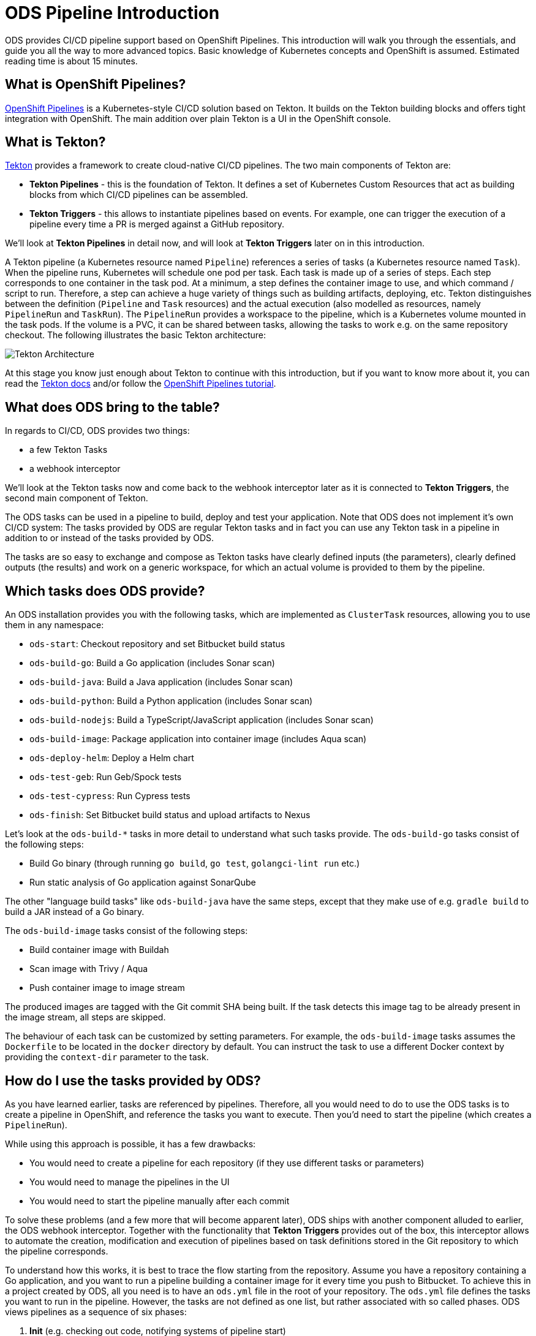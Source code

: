 # ODS Pipeline Introduction

ODS provides CI/CD pipeline support based on OpenShift Pipelines. This introduction will walk you through the essentials, and guide you all the way to more advanced topics. Basic knowledge of Kubernetes concepts and OpenShift is assumed. Estimated reading time is about 15 minutes.

## What is OpenShift Pipelines?

https://www.openshift.com/learn/topics/pipelines[OpenShift Pipelines] is a Kubernetes-style CI/CD solution based on Tekton. It builds on the Tekton building blocks and offers tight integration with OpenShift. The main addition over plain Tekton is a UI in the OpenShift console.

## What is Tekton?

https://tekton.dev[Tekton] provides a framework to create cloud-native CI/CD pipelines. The two main components of Tekton are:

* **Tekton Pipelines** - this is the foundation of Tekton. It defines a set of Kubernetes Custom Resources that act as building blocks from which CI/CD pipelines can be assembled.

* **Tekton Triggers** - this allows to instantiate pipelines based on events. For example, one can trigger the execution of a pipeline every time a PR is merged against a GitHub repository.

We'll look at *Tekton Pipelines* in detail now, and will look at *Tekton Triggers* later on in this introduction.

A Tekton pipeline (a Kubernetes resource named `Pipeline`) references a series of tasks (a Kubernetes resource named `Task`). When the pipeline runs, Kubernetes will schedule one pod per task. Each task is made up of a series of steps. Each step corresponds to one container in the task pod. At a minimum, a step defines the container image to use, and which command / script to run. Therefore, a step can achieve a huge variety of things such as building artifacts, deploying, etc. Tekton distinguishes between the definition (`Pipeline` and `Task` resources) and the actual execution (also modelled as resources, namely `PipelineRun` and `TaskRun`). The `PipelineRun` provides a workspace to the pipeline, which is a Kubernetes volume mounted in the task pods. If the volume is a PVC, it can be shared between tasks, allowing the tasks to work e.g. on the same repository checkout. The following illustrates the basic Tekton architecture:

image::https://raw.githubusercontent.com/openshift/pipelines-tutorial/master/docs/images/tekton-architecture.svg[Tekton Architecture]

At this stage you know just enough about Tekton to continue with this introduction, but if you want to know more about it, you can read the https://tekton.dev/docs/[Tekton docs] and/or follow the https://github.com/openshift/pipelines-tutorial[OpenShift Pipelines tutorial].

## What does ODS bring to the table?

In regards to CI/CD, ODS provides two things:

* a few Tekton Tasks
* a webhook interceptor

We'll look at the Tekton tasks now and come back to the webhook interceptor later as it is connected to *Tekton Triggers*, the second main component of Tekton.

The ODS tasks can be used in a pipeline to build, deploy and test your application. Note that ODS does not implement it's own CI/CD system: The tasks provided by ODS are regular Tekton tasks and in fact you can use any Tekton task in a pipeline in addition to or instead of the tasks provided by ODS.

The tasks are so easy to exchange and compose as Tekton tasks have clearly defined inputs (the parameters), clearly defined outputs (the results) and work on a generic workspace, for which an actual volume is provided to them by the pipeline.

## Which tasks does ODS provide?

An ODS installation provides you with the following tasks, which are implemented as `ClusterTask` resources, allowing you to use them in any namespace:

* `ods-start`: Checkout repository and set Bitbucket build status
* `ods-build-go`: Build a Go application (includes Sonar scan)
* `ods-build-java`: Build a Java application (includes Sonar scan)
* `ods-build-python`: Build a Python application (includes Sonar scan)
* `ods-build-nodejs`: Build a TypeScript/JavaScript application (includes Sonar scan)
* `ods-build-image`: Package application into container image (includes Aqua scan)
* `ods-deploy-helm`: Deploy a Helm chart
* `ods-test-geb`: Run Geb/Spock tests
* `ods-test-cypress`: Run Cypress tests
* `ods-finish`: Set Bitbucket build status and upload artifacts to Nexus

Let's look at the `ods-build-*` tasks in more detail to understand what such tasks provide. The `ods-build-go` tasks consist of the following steps:

* Build Go binary (through running `go build`, `go test`, `golangci-lint run` etc.)
* Run static analysis of Go application against SonarQube

The other "language build tasks" like `ods-build-java` have the same steps, except that they make use of e.g. `gradle build` to build a JAR instead of a Go binary.

The `ods-build-image` tasks consist of the following steps:

* Build container image with Buildah
* Scan image with Trivy / Aqua
* Push container image to image stream

The produced images are tagged with the Git commit SHA being built. If the task detects this image tag to be already present in the image stream, all steps are skipped.

The behaviour of each task can be customized by setting parameters. For example, the `ods-build-image` tasks assumes the `Dockerfile` to be located in the `docker` directory by default. You can instruct the task to use a different Docker context by providing the `context-dir` parameter to the task.

## How do I use the tasks provided by ODS?

As you have learned earlier, tasks are referenced by pipelines. Therefore, all you would need to do to use the ODS tasks is to create a pipeline in OpenShift, and reference the tasks you want to execute. Then you'd need to start the pipeline (which creates a `PipelineRun`).

While using this approach is possible, it has a few drawbacks:

* You would need to create a pipeline for each repository (if they use different tasks or parameters)
* You would need to manage the pipelines in the UI
* You would need to start the pipeline manually after each commit

To solve these problems (and a few more that will become apparent later), ODS ships with another component alluded to earlier, the ODS webhook interceptor. Together with the functionality that *Tekton Triggers* provides out of the box, this interceptor allows to automate the creation, modification and execution of pipelines based on task definitions stored in the Git repository to which the pipeline corresponds.

To understand how this works, it is best to trace the flow starting from the repository. Assume you have a repository containing a Go application, and you want to run a pipeline building a container image for it every time you push to Bitbucket. To achieve this in a project created by ODS, all you need is to have an `ods.yml` file in the root of your repository. The `ods.yml` file defines the tasks you want to run in the pipeline. However, the tasks are not defined as one list, but rather associated with so called phases. ODS views pipelines as a sequence of six phases:

1. **Init** (e.g. checking out code, notifying systems of pipeline start)
2. **Build** (e.g. build artifact such as container image)
3. **Deploy** (e.g. deploy artifact)
4. **Test** (e.g. run tests against new deployment)
5. **Release** (e.g. release staged deployment and make it accessible to the public)
6. **Finalize** (e.g. creating reports, notifying systems of pipeline finish)

Those six phases do not provide logic on their own, instead they just serve as a structure for the pipeline. In fact, they are only a "container" for tasks, and may contain zero or more tasks. We'll come back to the reason for this concept of phases later on. For now, let's look at an example `ods.yml` file for our Go repository:

```yml
phases:

  build:

  - name: backend-build-go
    taskRef:
      kind: ClusterTask
      name: ods-build-go-v0-1-0
    workspaces:
    - name: source
      workspace: shared-workspace

  - name: backend-build-image
    taskRef:
      kind: ClusterTask
      name: ods-build-image-v0-1-0
    runAfter:
    - backend-build-go
    params:
    - name: image-stream
      value: backend
    workspaces:
    - name: source
      workspace: shared-workspace

  deploy:

  - name: backend-deploy
    taskRef:
      kind: ClusterTask
      name: ods-deploy-helm-v0-1-0
    params:
    - name: release-name
      value: backend
    workspaces:
    - name: source
      workspace: shared-workspace
```

You can see that it defines three tasks: the `build` phase references the `ods-build-go` task and the `ods-build-image` task, and the deploy phase references the `ods-deploy-helm` task.

In a repository created through ODS quickstarter provisioning, you already have an `ods.yml` file with task definitions, and when a commit is pushed to Bitbucket, a pipeline reflecting those tasks will start automatically. However, any repository can gain this functionality by adding an `ods.yml` file and setting a webhook firing on every push in the Bitbucket repository.

The following will describe what happens once this webhook fires. A payload with information about the pushed Git commit is sent to a route connected to an event listener in OpenShift. The event listener is a small service provided by *Tekton Triggers*, running in your OpenShift namespace. However, before the payload arrives at the event listener, it is sent through interceptors. In the case of an ODS project, two interceptors are configured:

1. A Bitbucket interceptor. This interceptor is provided by *Tekton Triggers* and checks the authenticity of the request (did the request really originate from a push in the Bitbucket repository?)
2. A custom ODS interceptor.

This custom ODS interceptor is a small service, provided by ODS, and running in your OpenShift namespace. When it receives the request, it retrieves the `ods.yml` file from the Git repository/ref identified in the payload, and reads the phases configuration. Based on the tasks defined there, it assembles a new Tekton pipeline. The name of this new pipelines is a concatenation of the repository name and the Git ref (e.g. `myapp-master`). In the next step, the interceptor checks if a pipeline with that name already exists, and either creates a new pipeline or updates an existing pipeline. That way, you get one pipeline per branch which makes it easier to navigate in the OpenShift UI and allows to see pipeline duration trends easily. Finally, the interceptor adds the name of that pipeline to the webhook request payload, and the standard *Tekton Triggers* flow continues. This means that the amended request is forwarded to the event listener, which handles the event using a trigger binding and a trigger template. The trigger binding extracts values from the request payload to pass as parameters to the pipeline, and the trigger templates instantiates a pipeline run for the pipeline name passed from the ODS interceptor with the parameters provided by the trigger binding. The following illustrates this flow:

image::trigger-architecture.png[Trigger Architecture]

With the above in place, you do not need to manage pipelines manually. Every repository with an `ods.yml` file and a webhook configuration automatically manages and triggers pipelines based on the defined tasks.

At this stage you know just enough to get started using and modifying CI/CD pipelines with ODS. Read on for more complex scenarios (e.g. multi-repo pipelines) and some additional considerations.

TODO: Describe multi-repo pipelines (weaving tasks together based on referenced repositories and phases).


## What is the relationship to the Jenkins shared library?

ODS provides a Jenkins shared library which can be used in a `Jenkinsfile` to avoid repeating common tasks such as building a container image from a `Dockerfile` in the Git repository.

In the approach chosen by `ods-pipeline`, the pipeline definition in the `ods.yml` file is a bit like the `Jenkinsfile`: it defines which steps happen in the CI pipeline. The Tekton tasks provided by `ods-pipeline` (such as `ods-deploy-helm`) are a bit like the stages provided by the shared library (such as `odsComponentPipelineRolloutOpenShiftDeployment`). The main difference between the Jenkins shared library and the Tekton-based approach is that users of Jenkins can script their CI pipeline in the `Jenkinsfile`, whereas Tekton pipelines are only a series of tasks defined in YAML, which is way less flexible. Another important difference is that the Jenkins shared library does not contain any language-specific instructions (such as how to build Java applications or how to build Python applications), in contrast to `ods-pipeline`, which provides one opinionated task per language (e.g. `ods-build-python`).
